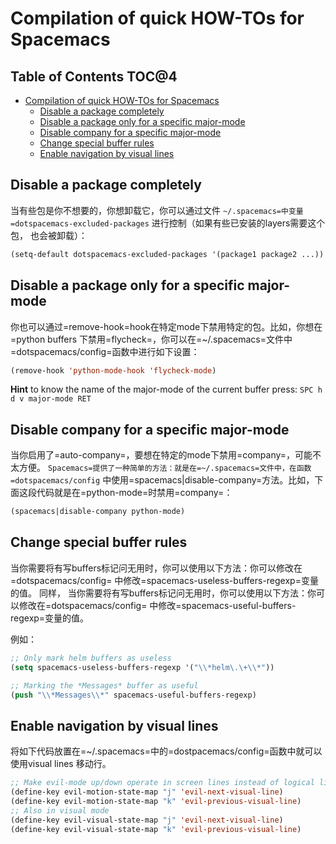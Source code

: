 * Compilation of quick HOW-TOs for Spacemacs

** Table of Contents                                                 :TOC@4:
 - [[#compilation-of-quick-how-tos-for-spacemacs][Compilation of quick HOW-TOs for Spacemacs]]
     - [[#disable-a-package-completely][Disable a package completely]]
     - [[#disable-a-package-only-for-a-specific-major-mode][Disable a package only for a specific major-mode]]
     - [[#disable-company-for-a-specific-major-mode][Disable company for a specific major-mode]]
     - [[#change-special-buffer-rules][Change special buffer rules]]
     - [[#enable-navigation-by-visual-lines][Enable navigation by visual lines]]

** Disable a package completely
当有些包是你不想要的，你想卸载它，你可以通过文件 =~/.spacemacs=中变量 
=dotspacemacs-excluded-packages= 进行控制（如果有些已安装的layers需要这个包，
也会被卸载）：

#+begin_src emacs-lisp
  (setq-default dotspacemacs-excluded-packages '(package1 package2 ...))
#+end_src

** Disable a package only for a specific major-mode
你也可以通过=remove-hook=hook在特定mode下禁用特定的包。比如，你想在=python buffers
下禁用=flycheck=，你可以在=~/.spacemacs=文件中=dotspacemacs/config=函数中进行如下设置：

#+begin_src emacs-lisp
    (remove-hook 'python-mode-hook 'flycheck-mode)
#+end_src

*Hint* to know the name of the major-mode of the current buffer press:
~SPC h d v major-mode RET~

** Disable company for a specific major-mode
当你启用了=auto-company=，要想在特定的mode下禁用=company=，可能不太方便。
=Spacemacs=提供了一种简单的方法：就是在=~/.spacemacs=文件中，在函数=dotspacemacs/config=
中使用=spacemacs|disable-company=方法。比如，下面这段代码就是在=python-mode=时禁用=company=：

#+begin_src emacs-lisp
    (spacemacs|disable-company python-mode)
#+end_src

** Change special buffer rules
当你需要将有写buffers标记问无用时，你可以使用以下方法：你可以修改在=dotspacemacs/config=
中修改=spacemacs-useless-buffers-regexp=变量的值。
同样，
当你需要将有写buffers标记问无用时，你可以使用以下方法：你可以修改在=dotspacemacs/config=
中修改=spacemacs-useful-buffers-regexp=变量的值。

例如：
#+begin_src emacs-lisp
    ;; Only mark helm buffers as useless
    (setq spacemacs-useless-buffers-regexp '("\\*helm\.\+\\*"))

    ;; Marking the *Messages* buffer as useful
    (push "\\*Messages\\*" spacemacs-useful-buffers-regexp)
#+end_src

** Enable navigation by visual lines
将如下代码放置在=~/.spacemacs=中的=dostpacemacs/config=函数中就可以使用visual lines
移动行。

#+begin_src emacs-lisp
    ;; Make evil-mode up/down operate in screen lines instead of logical lines
    (define-key evil-motion-state-map "j" 'evil-next-visual-line)
    (define-key evil-motion-state-map "k" 'evil-previous-visual-line)
    ;; Also in visual mode
    (define-key evil-visual-state-map "j" 'evil-next-visual-line)
    (define-key evil-visual-state-map "k" 'evil-previous-visual-line)
#+end_src
